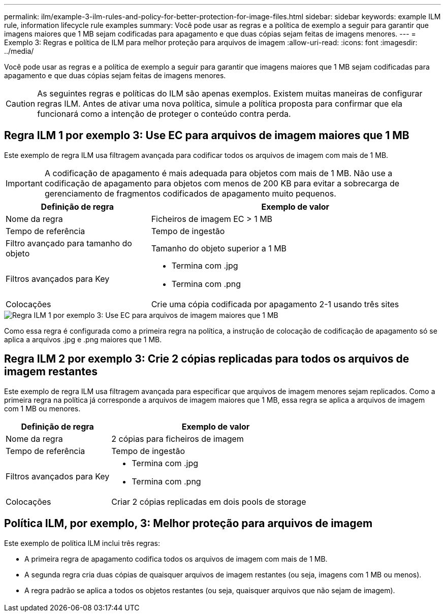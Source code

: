---
permalink: ilm/example-3-ilm-rules-and-policy-for-better-protection-for-image-files.html 
sidebar: sidebar 
keywords: example ILM rule, information lifecycle rule examples 
summary: Você pode usar as regras e a política de exemplo a seguir para garantir que imagens maiores que 1 MB sejam codificadas para apagamento e que duas cópias sejam feitas de imagens menores. 
---
= Exemplo 3: Regras e política de ILM para melhor proteção para arquivos de imagem
:allow-uri-read: 
:icons: font
:imagesdir: ../media/


[role="lead"]
Você pode usar as regras e a política de exemplo a seguir para garantir que imagens maiores que 1 MB sejam codificadas para apagamento e que duas cópias sejam feitas de imagens menores.


CAUTION: As seguintes regras e políticas do ILM são apenas exemplos. Existem muitas maneiras de configurar regras ILM. Antes de ativar uma nova política, simule a política proposta para confirmar que ela funcionará como a intenção de proteger o conteúdo contra perda.



== Regra ILM 1 por exemplo 3: Use EC para arquivos de imagem maiores que 1 MB

Este exemplo de regra ILM usa filtragem avançada para codificar todos os arquivos de imagem com mais de 1 MB.


IMPORTANT: A codificação de apagamento é mais adequada para objetos com mais de 1 MB. Não use a codificação de apagamento para objetos com menos de 200 KB para evitar a sobrecarga de gerenciamento de fragmentos codificados de apagamento muito pequenos.

[cols="1a,2a"]
|===
| Definição de regra | Exemplo de valor 


 a| 
Nome da regra
 a| 
Ficheiros de imagem EC > 1 MB



 a| 
Tempo de referência
 a| 
Tempo de ingestão



 a| 
Filtro avançado para tamanho do objeto
 a| 
Tamanho do objeto superior a 1 MB



 a| 
Filtros avançados para Key
 a| 
* Termina com .jpg
* Termina com .png




 a| 
Colocações
 a| 
Crie uma cópia codificada por apagamento 2-1 usando três sites

|===
image::../media/policy_3_rule_1_ec_images_adv_filtering.png[Regra ILM 1 por exemplo 3: Use EC para arquivos de imagem maiores que 1 MB]

Como essa regra é configurada como a primeira regra na política, a instrução de colocação de codificação de apagamento só se aplica a arquivos .jpg e .png maiores que 1 MB.



== Regra ILM 2 por exemplo 3: Crie 2 cópias replicadas para todos os arquivos de imagem restantes

Este exemplo de regra ILM usa filtragem avançada para especificar que arquivos de imagem menores sejam replicados. Como a primeira regra na política já corresponde a arquivos de imagem maiores que 1 MB, essa regra se aplica a arquivos de imagem com 1 MB ou menores.

[cols="1a,2a"]
|===
| Definição de regra | Exemplo de valor 


 a| 
Nome da regra
 a| 
2 cópias para ficheiros de imagem



 a| 
Tempo de referência
 a| 
Tempo de ingestão



 a| 
Filtros avançados para Key
 a| 
* Termina com .jpg
* Termina com .png




 a| 
Colocações
 a| 
Criar 2 cópias replicadas em dois pools de storage

|===


== Política ILM, por exemplo, 3: Melhor proteção para arquivos de imagem

Este exemplo de política ILM inclui três regras:

* A primeira regra de apagamento codifica todos os arquivos de imagem com mais de 1 MB.
* A segunda regra cria duas cópias de quaisquer arquivos de imagem restantes (ou seja, imagens com 1 MB ou menos).
* A regra padrão se aplica a todos os objetos restantes (ou seja, quaisquer arquivos que não sejam de imagem).


image::../media/policy_3_configured_policy.png[Política ILM, por exemplo, 3: Melhor proteção para arquivos de imagem]
